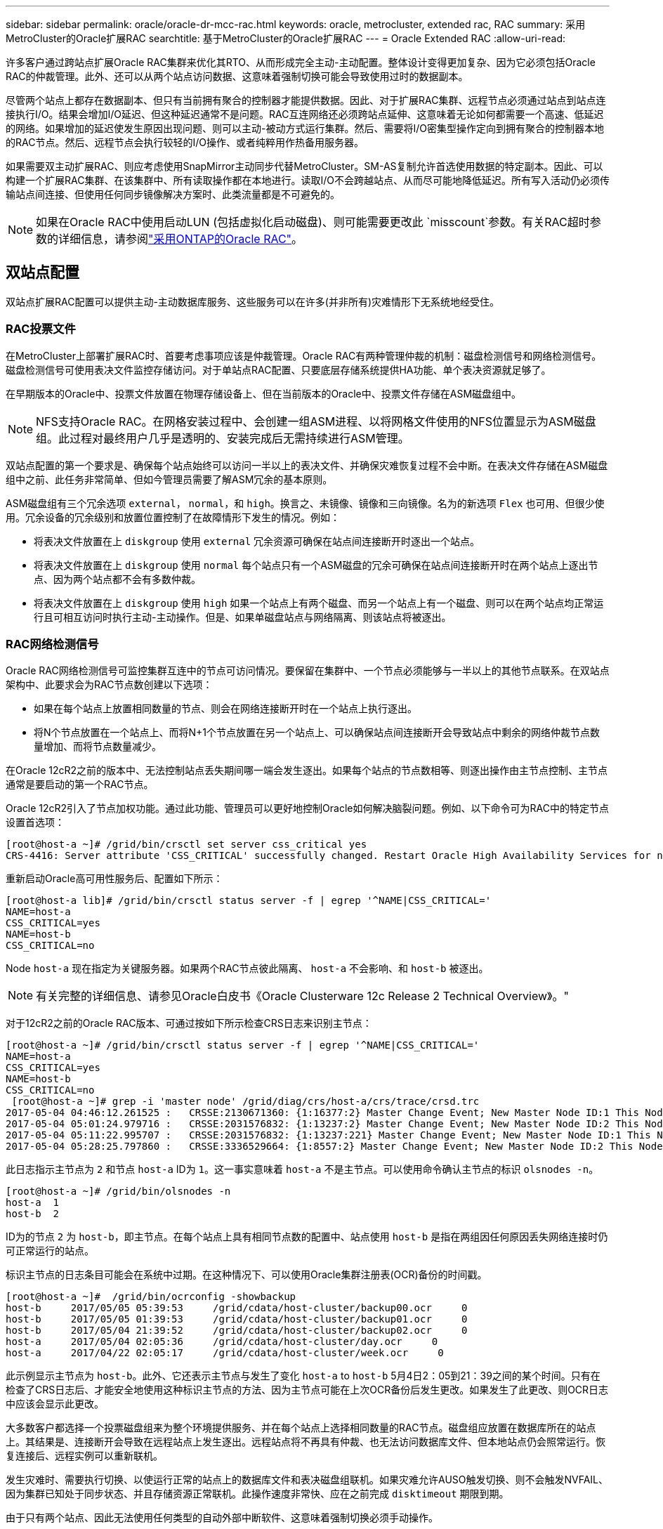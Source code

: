 ---
sidebar: sidebar 
permalink: oracle/oracle-dr-mcc-rac.html 
keywords: oracle, metrocluster, extended rac, RAC 
summary: 采用MetroCluster的Oracle扩展RAC 
searchtitle: 基于MetroCluster的Oracle扩展RAC 
---
= Oracle Extended RAC
:allow-uri-read: 


[role="lead"]
许多客户通过跨站点扩展Oracle RAC集群来优化其RTO、从而形成完全主动-主动配置。整体设计变得更加复杂、因为它必须包括Oracle RAC的仲裁管理。此外、还可以从两个站点访问数据、这意味着强制切换可能会导致使用过时的数据副本。

尽管两个站点上都存在数据副本、但只有当前拥有聚合的控制器才能提供数据。因此、对于扩展RAC集群、远程节点必须通过站点到站点连接执行I/O。结果会增加I/O延迟、但这种延迟通常不是问题。RAC互连网络还必须跨站点延伸、这意味着无论如何都需要一个高速、低延迟的网络。如果增加的延迟使发生原因出现问题、则可以主动-被动方式运行集群。然后、需要将I/O密集型操作定向到拥有聚合的控制器本地的RAC节点。然后、远程节点会执行较轻的I/O操作、或者纯粹用作热备用服务器。

如果需要双主动扩展RAC、则应考虑使用SnapMirror主动同步代替MetroCluster。SM-AS复制允许首选使用数据的特定副本。因此、可以构建一个扩展RAC集群、在该集群中、所有读取操作都在本地进行。读取I/O不会跨越站点、从而尽可能地降低延迟。所有写入活动仍必须传输站点间连接、但使用任何同步镜像解决方案时、此类流量都是不可避免的。


NOTE: 如果在Oracle RAC中使用启动LUN (包括虚拟化启动磁盘)、则可能需要更改此 `misscount`参数。有关RAC超时参数的详细信息，请参阅link:oracle-app-config-rac.html["采用ONTAP的Oracle RAC"]。



== 双站点配置

双站点扩展RAC配置可以提供主动-主动数据库服务、这些服务可以在许多(并非所有)灾难情形下无系统地经受住。



=== RAC投票文件

在MetroCluster上部署扩展RAC时、首要考虑事项应该是仲裁管理。Oracle RAC有两种管理仲裁的机制：磁盘检测信号和网络检测信号。磁盘检测信号可使用表决文件监控存储访问。对于单站点RAC配置、只要底层存储系统提供HA功能、单个表决资源就足够了。

在早期版本的Oracle中、投票文件放置在物理存储设备上、但在当前版本的Oracle中、投票文件存储在ASM磁盘组中。


NOTE: NFS支持Oracle RAC。在网格安装过程中、会创建一组ASM进程、以将网格文件使用的NFS位置显示为ASM磁盘组。此过程对最终用户几乎是透明的、安装完成后无需持续进行ASM管理。

双站点配置的第一个要求是、确保每个站点始终可以访问一半以上的表决文件、并确保灾难恢复过程不会中断。在表决文件存储在ASM磁盘组中之前、此任务非常简单、但如今管理员需要了解ASM冗余的基本原则。

ASM磁盘组有三个冗余选项 `external`， `normal`，和 `high`。换言之、未镜像、镜像和三向镜像。名为的新选项 `Flex` 也可用、但很少使用。冗余设备的冗余级别和放置位置控制了在故障情形下发生的情况。例如：

* 将表决文件放置在上 `diskgroup` 使用 `external` 冗余资源可确保在站点间连接断开时逐出一个站点。
* 将表决文件放置在上 `diskgroup` 使用 `normal` 每个站点只有一个ASM磁盘的冗余可确保在站点间连接断开时在两个站点上逐出节点、因为两个站点都不会有多数仲裁。
* 将表决文件放置在上 `diskgroup` 使用 `high` 如果一个站点上有两个磁盘、而另一个站点上有一个磁盘、则可以在两个站点均正常运行且可相互访问时执行主动-主动操作。但是、如果单磁盘站点与网络隔离、则该站点将被逐出。




=== RAC网络检测信号

Oracle RAC网络检测信号可监控集群互连中的节点可访问情况。要保留在集群中、一个节点必须能够与一半以上的其他节点联系。在双站点架构中、此要求会为RAC节点数创建以下选项：

* 如果在每个站点上放置相同数量的节点、则会在网络连接断开时在一个站点上执行逐出。
* 将N个节点放置在一个站点上、而将N+1个节点放置在另一个站点上、可以确保站点间连接断开会导致站点中剩余的网络仲裁节点数量增加、而将节点数量减少。


在Oracle 12cR2之前的版本中、无法控制站点丢失期间哪一端会发生逐出。如果每个站点的节点数相等、则逐出操作由主节点控制、主节点通常是要启动的第一个RAC节点。

Oracle 12cR2引入了节点加权功能。通过此功能、管理员可以更好地控制Oracle如何解决脑裂问题。例如、以下命令可为RAC中的特定节点设置首选项：

....
[root@host-a ~]# /grid/bin/crsctl set server css_critical yes
CRS-4416: Server attribute 'CSS_CRITICAL' successfully changed. Restart Oracle High Availability Services for new value to take effect.
....
重新启动Oracle高可用性服务后、配置如下所示：

....
[root@host-a lib]# /grid/bin/crsctl status server -f | egrep '^NAME|CSS_CRITICAL='
NAME=host-a
CSS_CRITICAL=yes
NAME=host-b
CSS_CRITICAL=no
....
Node `host-a` 现在指定为关键服务器。如果两个RAC节点彼此隔离、 `host-a` 不会影响、和 `host-b` 被逐出。


NOTE: 有关完整的详细信息、请参见Oracle白皮书《Oracle Clusterware 12c Release 2 Technical Overview》。"

对于12cR2之前的Oracle RAC版本、可通过按如下所示检查CRS日志来识别主节点：

....
[root@host-a ~]# /grid/bin/crsctl status server -f | egrep '^NAME|CSS_CRITICAL='
NAME=host-a
CSS_CRITICAL=yes
NAME=host-b
CSS_CRITICAL=no
 [root@host-a ~]# grep -i 'master node' /grid/diag/crs/host-a/crs/trace/crsd.trc
2017-05-04 04:46:12.261525 :   CRSSE:2130671360: {1:16377:2} Master Change Event; New Master Node ID:1 This Node's ID:1
2017-05-04 05:01:24.979716 :   CRSSE:2031576832: {1:13237:2} Master Change Event; New Master Node ID:2 This Node's ID:1
2017-05-04 05:11:22.995707 :   CRSSE:2031576832: {1:13237:221} Master Change Event; New Master Node ID:1 This Node's ID:1
2017-05-04 05:28:25.797860 :   CRSSE:3336529664: {1:8557:2} Master Change Event; New Master Node ID:2 This Node's ID:1
....
此日志指示主节点为 `2` 和节点 `host-a` ID为 `1`。这一事实意味着 `host-a` 不是主节点。可以使用命令确认主节点的标识 `olsnodes -n`。

....
[root@host-a ~]# /grid/bin/olsnodes -n
host-a  1
host-b  2
....
ID为的节点 `2` 为 `host-b`，即主节点。在每个站点上具有相同节点数的配置中、站点使用 `host-b` 是指在两组因任何原因丢失网络连接时仍可正常运行的站点。

标识主节点的日志条目可能会在系统中过期。在这种情况下、可以使用Oracle集群注册表(OCR)备份的时间戳。

....
[root@host-a ~]#  /grid/bin/ocrconfig -showbackup
host-b     2017/05/05 05:39:53     /grid/cdata/host-cluster/backup00.ocr     0
host-b     2017/05/05 01:39:53     /grid/cdata/host-cluster/backup01.ocr     0
host-b     2017/05/04 21:39:52     /grid/cdata/host-cluster/backup02.ocr     0
host-a     2017/05/04 02:05:36     /grid/cdata/host-cluster/day.ocr     0
host-a     2017/04/22 02:05:17     /grid/cdata/host-cluster/week.ocr     0
....
此示例显示主节点为 `host-b`。此外、它还表示主节点与发生了变化 `host-a` to `host-b` 5月4日2：05到21：39之间的某个时间。只有在检查了CRS日志后、才能安全地使用这种标识主节点的方法、因为主节点可能在上次OCR备份后发生更改。如果发生了此更改、则OCR日志中应该会显示此更改。

大多数客户都选择一个投票磁盘组来为整个环境提供服务、并在每个站点上选择相同数量的RAC节点。磁盘组应放置在数据库所在的站点上。其结果是、连接断开会导致在远程站点上发生逐出。远程站点将不再具有仲裁、也无法访问数据库文件、但本地站点仍会照常运行。恢复连接后、远程实例可以重新联机。

发生灾难时、需要执行切换、以使运行正常的站点上的数据库文件和表决磁盘组联机。如果灾难允许AUSO触发切换、则不会触发NVFAIL、因为集群已知处于同步状态、并且存储资源正常联机。此操作速度非常快、应在之前完成 `disktimeout` 期限到期。

由于只有两个站点、因此无法使用任何类型的自动外部中断软件、这意味着强制切换必须手动操作。



== 三站点配置

使用三个站点构建扩展RAC集群更容易。托管MetroCluster系统一半的两个站点也支持数据库工作负载、而第三个站点则充当数据库和MetroCluster系统的断路器。Oracle TiebREAKER配置可能非常简单、只需将ASM磁盘组的一个成员放置在第三个站点上即可进行表决、也可能包括在第三个站点上运行的实例、以确保RAC集群中的节点数为奇数。


NOTE: 有关在扩展RAC配置中使用NFS的重要信息、请参阅Oracle文档中的"Quorum Failure group"(仲裁故障组)。总之、可能需要修改NFS挂载选项以包括软选项、以确保与托管仲裁资源的第三站点断开连接不会挂起主Oracle服务器或Oracle RAC进程。
